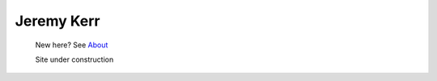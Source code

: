 
Jeremy Kerr
===========

	New here? See `About </pages/about.html>`_

	Site under construction





